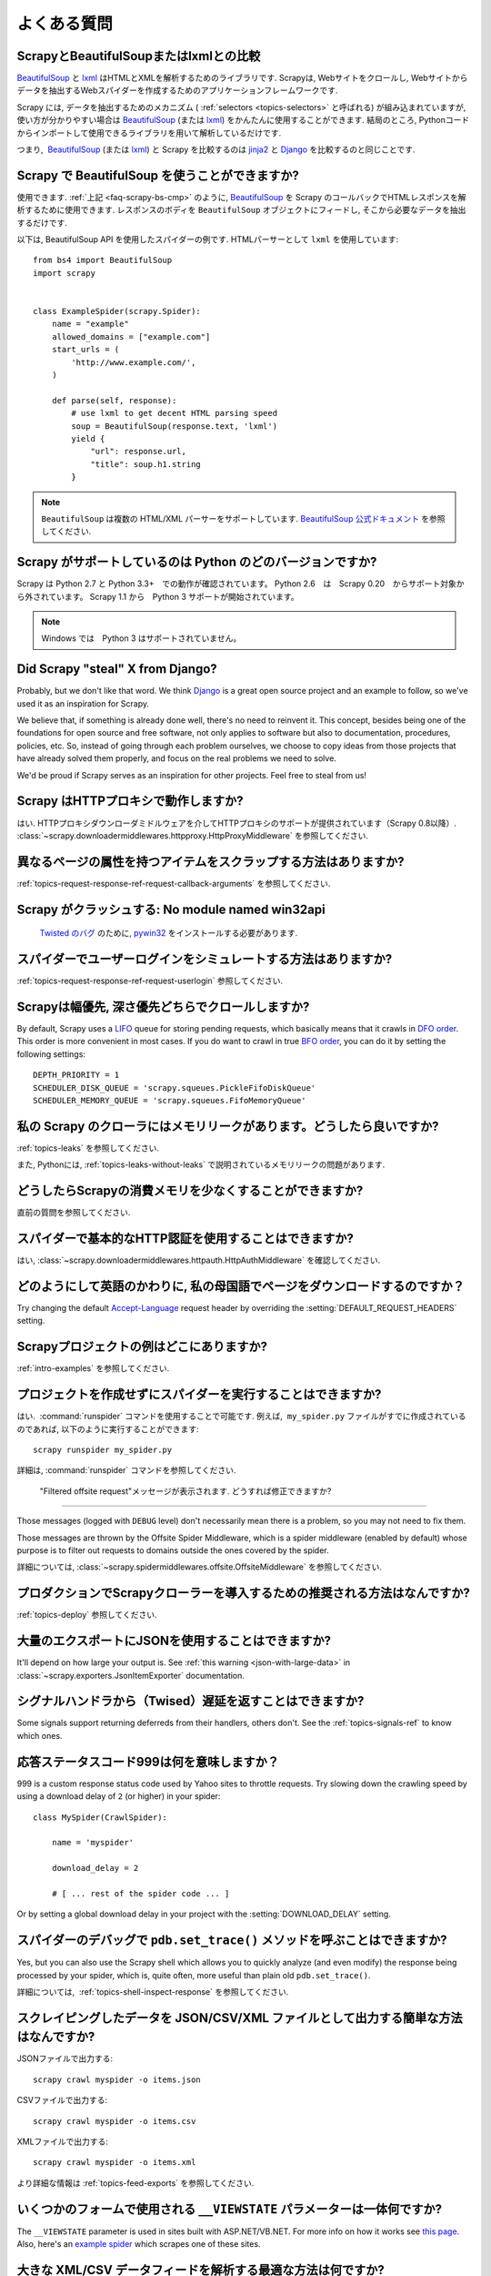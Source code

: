 .. _faq:

よくある質問
==========================

.. _faq-scrapy-bs-cmp:

ScrapyとBeautifulSoupまたはlxmlとの比較
-------------------------------------------------

`BeautifulSoup`_ と `lxml`_ はHTMLとXMLを解析するためのライブラリです. Scrapyは, Webサイトをクロールし, Webサイトからデータを抽出するWebスパイダーを作成するためのアプリケーションフレームワークです.

Scrapy には, データを抽出するためのメカニズム ( :ref:`selectors <topics-selectors>` と呼ばれる) が組み込まれていますが,
使い方が分かりやすい場合は `BeautifulSoup`_
(または `lxml`_) をかんたんに使用することができます. 
結局のところ, Pythonコードからインポートして使用できるライブラリを用いて解析しているだけです.

つまり,  `BeautifulSoup`_ (または `lxml`_) と Scrapy を比較するのは `jinja2`_ と `Django`_ を比較するのと同じことです.

.. _BeautifulSoup: http://www.crummy.com/software/BeautifulSoup/
.. _lxml: http://lxml.de/
.. _jinja2: http://jinja.pocoo.org/
.. _Django: https://www.djangoproject.com/

Scrapy で BeautifulSoup を使うことができますか?
------------------------------------

使用できます.
:ref:`上記 <faq-scrapy-bs-cmp>` のように, `BeautifulSoup`_ を Scrapy のコールバックでHTMLレスポンスを解析するために使用できます.
レスポンスのボディを ``BeautifulSoup`` オブジェクトにフィードし, そこから必要なデータを抽出するだけです.

以下は, BeautifulSoup API を使用したスパイダーの例です. HTMLパーサーとして ``lxml`` を使用しています::


    from bs4 import BeautifulSoup
    import scrapy


    class ExampleSpider(scrapy.Spider):
        name = "example"
        allowed_domains = ["example.com"]
        start_urls = (
            'http://www.example.com/',
        )

        def parse(self, response):
            # use lxml to get decent HTML parsing speed
            soup = BeautifulSoup(response.text, 'lxml')
            yield {
                "url": response.url,
                "title": soup.h1.string
            }

.. note::

    ``BeautifulSoup`` は複数の HTML/XML パーサーをサポートしています.
    `BeautifulSoup 公式ドキュメント`_ を参照してください.

.. _BeautifulSoup 公式ドキュメント: https://www.crummy.com/software/BeautifulSoup/bs4/doc/#specifying-the-parser-to-use

.. _faq-python-versions:

Scrapy がサポートしているのは Python のどのバージョンですか?
-----------------------------------------

Scrapy は Python 2.7 と Python 3.3+　での動作が確認されています。
Python 2.6　は　Scrapy 0.20　からサポート対象から外されています。
Scrapy 1.1 から　Python 3 サポートが開始されています。

.. note::
    Windows では　Python 3 はサポートされていません。
    
Did Scrapy "steal" X from Django?
---------------------------------

Probably, but we don't like that word. We think Django_ is a great open source
project and an example to follow, so we've used it as an inspiration for
Scrapy.

We believe that, if something is already done well, there's no need to reinvent
it. This concept, besides being one of the foundations for open source and free
software, not only applies to software but also to documentation, procedures,
policies, etc. So, instead of going through each problem ourselves, we choose
to copy ideas from those projects that have already solved them properly, and
focus on the real problems we need to solve.

We'd be proud if Scrapy serves as an inspiration for other projects. Feel free
to steal from us!

Scrapy はHTTPプロキシで動作しますか?
-----------------------------------

はい. HTTPプロキシダウンローダミドルウェアを介してHTTPプロキシのサポートが提供されています（Scrapy 0.8以降）. 
:class:`~scrapy.downloadermiddlewares.httpproxy.HttpProxyMiddleware` を参照してください.

異なるページの属性を持つアイテムをスクラップする方法はありますか?
------------------------------------------------------------

:ref:`topics-request-response-ref-request-callback-arguments` を参照してください.


Scrapy がクラッシュする: No module named win32api
----------------------------------------------------------

 `Twisted のバグ`_ のために, `pywin32`_ をインストールする必要があります.

.. _pywin32: https://sourceforge.net/projects/pywin32/
.. _Twisted のバグ: https://twistedmatrix.com/trac/ticket/3707

スパイダーでユーザーログインをシミュレートする方法はありますか?
---------------------------------------------

:ref:`topics-request-response-ref-request-userlogin` 参照してください.

.. _faq-bfo-dfo:

Scrapyは幅優先, 深さ優先どちらでクロールしますか?
--------------------------------------------------------

By default, Scrapy uses a `LIFO`_ queue for storing pending requests, which
basically means that it crawls in `DFO order`_. This order is more convenient
in most cases. If you do want to crawl in true `BFO order`_, you can do it by
setting the following settings::

    DEPTH_PRIORITY = 1
    SCHEDULER_DISK_QUEUE = 'scrapy.squeues.PickleFifoDiskQueue'
    SCHEDULER_MEMORY_QUEUE = 'scrapy.squeues.FifoMemoryQueue'

私の Scrapy のクローラにはメモリリークがあります。どうしたら良いですか?
--------------------------------------------------

:ref:`topics-leaks` を参照してください.

また, Pythonには, 
:ref:`topics-leaks-without-leaks` 
で説明されているメモリリークの問題があります.

どうしたらScrapyの消費メモリを少なくすることができますか?
------------------------------------------

直前の質問を参照してください.

スパイダーで基本的なHTTP認証を使用することはできますか?
--------------------------------------------------

はい, :class:`~scrapy.downloadermiddlewares.httpauth.HttpAuthMiddleware` を確認してください.

どのようにして英語のかわりに, 私の母国語でページをダウンロードするのですか？
------------------------------------------------------------------------

Try changing the default `Accept-Language`_ request header by overriding the
:setting:`DEFAULT_REQUEST_HEADERS` setting.

.. _Accept-Language: https://www.w3.org/Protocols/rfc2616/rfc2616-sec14.html#sec14.4

Scrapyプロジェクトの例はどこにありますか?
----------------------------------------------

:ref:`intro-examples` を参照してください.

プロジェクトを作成せずにスパイダーを実行することはできますか?
----------------------------------------------

はい.  :command:`runspider` コマンドを使用することで可能です. 例えば,  ``my_spider.py`` ファイルがすでに作成されているのであれば, 以下のように実行することができます::

    scrapy runspider my_spider.py

詳細は, :command:`runspider` コマンドを参照してください.

 "Filtered offsite request"メッセージが表示されます. どうすれば修正できますか?
--------------------------------------------------------------

Those messages (logged with ``DEBUG`` level) don't necessarily mean there is a
problem, so you may not need to fix them.

Those messages are thrown by the Offsite Spider Middleware, which is a spider
middleware (enabled by default) whose purpose is to filter out requests to
domains outside the ones covered by the spider.

詳細については, :class:`~scrapy.spidermiddlewares.offsite.OffsiteMiddleware` を参照してください.

プロダクションでScrapyクローラーを導入するための推奨される方法はなんですか?
---------------------------------------------------------------------

:ref:`topics-deploy` 参照してください.

大量のエクスポートにJSONを使用することはできますか?
---------------------------------

It'll depend on how large your output is. See :ref:`this warning
<json-with-large-data>` in :class:`~scrapy.exporters.JsonItemExporter`
documentation.

シグナルハンドラから（Twised）遅延を返すことはできますか?
------------------------------------------------------

Some signals support returning deferreds from their handlers, others don't. See
the :ref:`topics-signals-ref` to know which ones.

応答ステータスコード999は何を意味しますか？
---------------------------------------------

999 is a custom response status code used by Yahoo sites to throttle requests.
Try slowing down the crawling speed by using a download delay of ``2`` (or
higher) in your spider::

    class MySpider(CrawlSpider):

        name = 'myspider'

        download_delay = 2

        # [ ... rest of the spider code ... ]

Or by setting a global download delay in your project with the
:setting:`DOWNLOAD_DELAY` setting.

スパイダーのデバッグで ``pdb.set_trace()`` メソッドを呼ぶことはできますか?
-------------------------------------------------------------

Yes, but you can also use the Scrapy shell which allows you to quickly analyze
(and even modify) the response being processed by your spider, which is, quite
often, more useful than plain old ``pdb.set_trace()``.

詳細については,  :ref:`topics-shell-inspect-response` を参照してください.

スクレイピングしたデータを JSON/CSV/XML ファイルとして出力する簡単な方法はなんですか?
-------------------------------------------------------------------

JSONファイルで出力する::

    scrapy crawl myspider -o items.json

CSVファイルで出力する::

    scrapy crawl myspider -o items.csv

XMLファイルで出力する::

    scrapy crawl myspider -o items.xml

より詳細な情報は :ref:`topics-feed-exports` を参照してください.

いくつかのフォームで使用される ``__VIEWSTATE`` パラメーターは一体何ですか?
----------------------------------------------------------------------

The ``__VIEWSTATE`` parameter is used in sites built with ASP.NET/VB.NET. For
more info on how it works see `this page`_. Also, here's an `example spider`_
which scrapes one of these sites.

.. _this page: http://search.cpan.org/~ecarroll/HTML-TreeBuilderX-ASP_NET-0.09/lib/HTML/TreeBuilderX/ASP_NET.pm
.. _example spider: https://github.com/AmbientLighter/rpn-fas/blob/master/fas/spiders/rnp.py

大きな XML/CSV データフィードを解析する最適な方法は何ですか?
----------------------------------------------------

Parsing big feeds with XPath selectors can be problematic since they need to
build the DOM of the entire feed in memory, and this can be quite slow and
consume a lot of memory.

In order to avoid parsing all the entire feed at once in memory, you can use
the functions ``xmliter`` and ``csviter`` from ``scrapy.utils.iterators``
module. In fact, this is what the feed spiders (see :ref:`topics-spiders`) use
under the cover.

Scrapy は自動的にクッキーを管理しますか？
-----------------------------------------

はい, Scrapy はサーバーから送信されたCookieを受信して追跡し, 通常のWebブラウザーと同様に後続のリクエストでそれらを送信します.

詳細については,  :ref:`topics-request-response` と :ref:`cookies-mw` を参照してください.

Scrapyから送受信されるクッキーを確認するにはどうすればよいですか？
--------------------------------------------------------------

:setting:`COOKIES_DEBUG` 設定を有効化してください.

スパイダーに止めるように指示するにはどうすればよいですか？
-------------------------------------------

:exc:`~scrapy.exceptions.CloseSpider` エクセプションをコールバックから発生させます. 詳細については :exc:`~scrapy.exceptions.CloseSpider` を参照してください.

私のScrapyボットが禁止されるのを防ぐには？
----------------------------------------------------

:ref:`bans` 参照してください.

スパイダーの引数や設定を使用してスパイダーを構成する必要がありますか?
-----------------------------------------------------------------

Both :ref:`spider arguments <spiderargs>` and :ref:`settings <topics-settings>`
can be used to configure your spider. There is no strict rule that mandates to
use one or the other, but settings are more suited for parameters that, once
set, don't change much, while spider arguments are meant to change more often,
even on each spider run and sometimes are required for the spider to run at all
(for example, to set the start url of a spider).

To illustrate with an example, assuming you have a spider that needs to log
into a site to scrape data, and you only want to scrape data from a certain
section of the site (which varies each time). In that case, the credentials to
log in would be settings, while the url of the section to scrape would be a
spider argument.

XML文書をスクラップしていて、XPathセレクタがアイテムを返さない
--------------------------------------------------------------------------

ネームスペースを削除する必要があるかもしれません. :ref:`removing-namespaces` 参照してください.

.. _user agents: https://en.wikipedia.org/wiki/User_agent
.. _LIFO: https://en.wikipedia.org/wiki/Stack_(abstract_data_type)
.. _DFO order: https://en.wikipedia.org/wiki/Depth-first_search
.. _BFO order: https://en.wikipedia.org/wiki/Breadth-first_search
